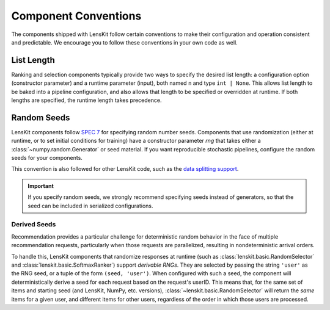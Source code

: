.. _conventions:

Component Conventions
=====================

The components shipped with LensKit follow certain conventions to make their
configuration and operation consistent and predictable. We encourage you to
follow these conventions in your own code as well.

List Length
~~~~~~~~~~~

Ranking and selection components typically provide two ways to specify the
desired list length: a configuration option (constructor parameter) and a
runtime parameter (input), both named ``n`` and type ``int | None``.  This
allows list length to be baked into a pipeline configuration, and also allows
that length to be specified or overridden at runtime.  If both lengths are
specified, the runtime length takes precedence.

.. _rng:

Random Seeds
~~~~~~~~~~~~

.. _SPEC 7: https://scientific-python.org/specs/spec-0007/

LensKit components follow `SPEC 7`_ for specifying random number seeds.
Components that use randomization (either at runtime, or to set initial
conditions for training) have a constructor parameter `rng` that takes either a
:class:`~numpy.random.Generator` or seed material.  If you want reproducible
stochastic pipelines, configure the random seeds for your components.

This convention is also followed for other LensKit code, such as the `data
splitting support <./splitting>`_.

.. important::

    If you specify random seeds, we strongly recommend specifying seeds instead of
    generators, so that the seed can be included in serialized configurations.

.. versionchanged:: 2025.1

    Now that `SPEC 7`_ has standardized RNG seeding across the scientific Python
    ecosystem, we use that with some lightweight helpers in the
    :mod:`lenskit.util.random` module instead of using SeedBank.

Derived Seeds
-------------

Recommendation provides a particular challenge for deterministic random behavior
in the face of multiple recommendation requests, particularly when those
requests are parallelized, resulting in nondeterministic arrival orders.

To handle this, LensKit components that randomize responses at runtime (such as
:class:`lenskit.basic.RandomSelector` and :class:`lenskit.basic.SoftmaxRanker`)
support *derivable RNGs*.  They are selected by passing the string ``'user'`` as
the RNG seed, or a tuple of the form ``(seed, 'user')``.  When configured with
such a seed, the component will deterministically derive a seed for each request
based on the request's userID.  This means that, for the same set of items and
starting seed (and LensKit, NumPy, etc. versions),
:class:`~lenskit.basic.RandomSelector` will return the *same* items for a given
user, and different items for other users, regardless of the order in which
those users are processed.

.. seealso:: :func:`lenskit.util.derivable_rng`
